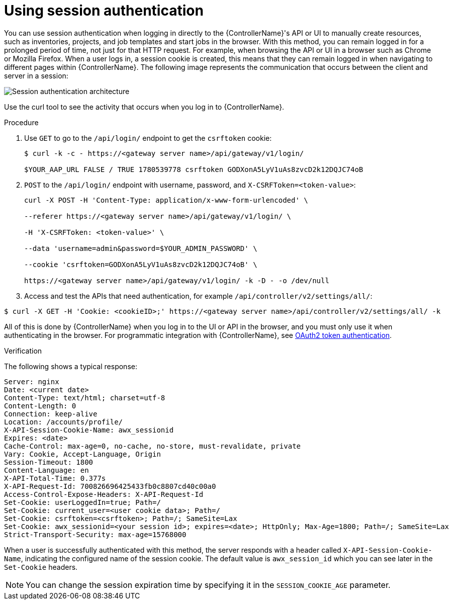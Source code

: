 :_mod-docs-content-type: PROCEDURE

[id="controller-api-session-auth"]

= Using session authentication

You can use session authentication when logging in directly to the {ControllerName}'s API or UI to manually create resources, such as inventories, projects, and job templates and start jobs in the browser. 
With this method, you can remain logged in for a prolonged period of time, not just for that HTTP request. 
For example, when browsing the API or UI in a browser such as Chrome or Mozilla Firefox. 
When a user logs in, a session cookie is created, this means that they can remain logged in when navigating to different pages within {ControllerName}. 
The following image represents the communication that occurs between the client and server in a session:

image::session-auth-architecture.png[Session authentication architecture]

Use the curl tool to see the activity that occurs when you log in to {ControllerName}.

.Procedure

. Use `GET` to go to the `/api/login/` endpoint to get the `csrftoken` cookie:
+
[literal, options="nowrap" subs="+attributes"]
----
$ curl -k -c - https://<gateway server name>/api/gateway/v1/login/

$YOUR_AAP_URL FALSE / TRUE 1780539778 csrftoken GODXonA5LyV1uAs8zvcD2k12DQJC74oB
----
+
. `POST` to the `/api/login/` endpoint with username, password, and `X-CSRFToken=<token-value>`:
+
[literal, options="nowrap" subs="+attributes"]
----
curl -X POST -H 'Content-Type: application/x-www-form-urlencoded' \

--referer https://<gateway server name>/api/gateway/v1/login/ \

-H 'X-CSRFToken: <token-value>' \

--data 'username=admin&password=$YOUR_ADMIN_PASSWORD' \

--cookie 'csrftoken=GODXonA5LyV1uAs8zvcD2k12DQJC74oB' \

https://<gateway server name>/api/gateway/v1/login/ -k -D - -o /dev/null
----

. Access and test the APIs that need authentication, for example `/api/controller/v2/settings/all/`:

[literal, options="nowrap" subs="+attributes"]
----
$ curl -X GET -H 'Cookie: <cookieID>;' https://<gateway server name>/api/controller/v2/settings/all/ -k
----

All of this is done by {ControllerName} when you log in to the UI or API in the browser, and you must only use it when authenticating in the browser. 
For programmatic integration with {ControllerName}, see xref:controller-api-oauth2-token.adoc[OAuth2 token authentication].

.Verification 

The following shows a typical response:

[literal, options="nowrap" subs="+attributes"]
----
Server: nginx
Date: <current date>
Content-Type: text/html; charset=utf-8
Content-Length: 0
Connection: keep-alive
Location: /accounts/profile/
X-API-Session-Cookie-Name: awx_sessionid
Expires: <date>
Cache-Control: max-age=0, no-cache, no-store, must-revalidate, private
Vary: Cookie, Accept-Language, Origin
Session-Timeout: 1800
Content-Language: en
X-API-Total-Time: 0.377s
X-API-Request-Id: 700826696425433fb0c8807cd40c00a0
Access-Control-Expose-Headers: X-API-Request-Id
Set-Cookie: userLoggedIn=true; Path=/
Set-Cookie: current_user=<user cookie data>; Path=/
Set-Cookie: csrftoken=<csrftoken>; Path=/; SameSite=Lax
Set-Cookie: awx_sessionid=<your session id>; expires=<date>; HttpOnly; Max-Age=1800; Path=/; SameSite=Lax
Strict-Transport-Security: max-age=15768000
----

When a user is successfully authenticated with this method, the server responds with a header called `X-API-Session-Cookie-Name`, indicating the configured name of the session cookie. 
The default value is `awx_session_id` which you can see later in the `Set-Cookie` headers.

[NOTE]
====
You can change the session expiration time by specifying it in the `SESSION_COOKIE_AGE` parameter. 
//For more information, see link:{BaseURL}/red_hat_ansible_automation_platform/{PlatformVers}/html-single/automation_controller_administration_guide/index#controller-work-with-session-limits[Working with session limits].
====
